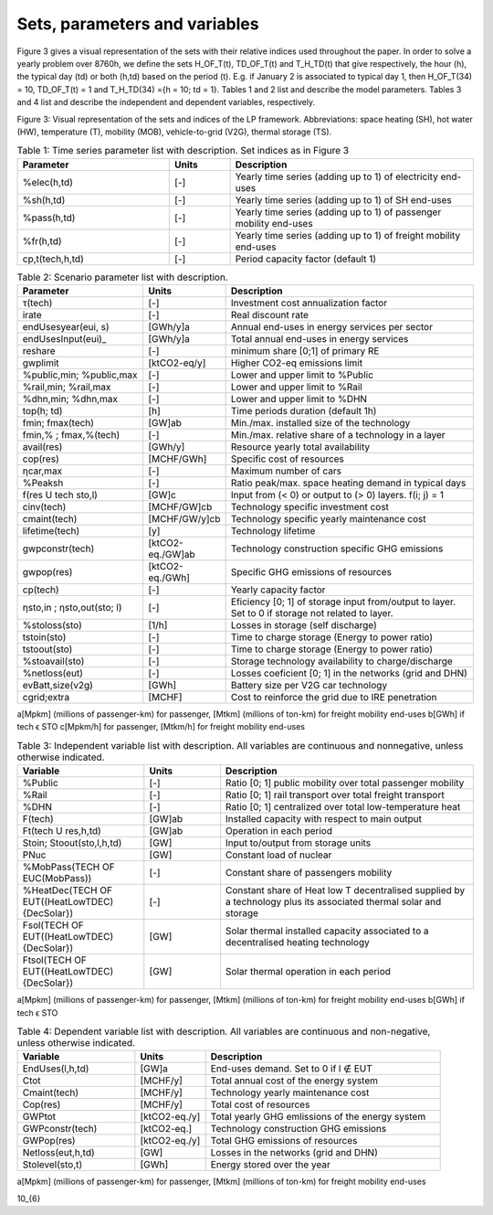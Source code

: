.. _Sets: 

Sets, parameters and variables
==============================

Figure 3 gives a visual representation of the sets with their relative indices used throughout the
paper.
In order to solve a yearly problem over 8760h, we define the sets H_OF_T(t), TD_OF_T(t) and T_H_TD(t) that give respectively, the hour (h), the typical day (td) or both (h,td) based on the period (t). E.g. if January 2 is associated to typical day 1, then H_OF_T(34) = 10,  TD_OF_T(t) = 1 and T_H_TD(34) ={h = 10; td = 1}.
Tables 1 and 2 list and describe the model parameters. Tables 3 and 4 list and describe the independent and dependent variables, respectively.

.. image:: images/Sets.PNG

Figure 3: Visual representation of the sets and indices of the LP framework. Abbreviations: space heating (SH), hot water (HW), temperature (T), mobility (MOB), vehicle-to-grid (V2G), thermal storage (TS).


.. list-table:: Table 1: Time series parameter list with description. Set indices as in Figure 3
   :widths: 25 10 40
   :header-rows: 1

   * - Parameter
     - Units
     - Description
   * - %elec(h,td)
     - [-]
     - Yearly time series (adding up to 1) of electricity end-uses
   * - %sh(h,td)
     - [-]
     - Yearly time series (adding up to 1) of SH end-uses
   * - %pass(h,td)
     - [-]
     - Yearly time series (adding up to 1) of passenger mobility end-uses
   * - %fr(h,td)
     - [-]
     - Yearly time series (adding up to 1) of freight mobility end-uses
   * - cp,t(tech,h,td)
     - [-]
     - Period capacity factor (default 1)



.. list-table:: Table 2: Scenario parameter list with description.
   :widths: 25 15 50
   :header-rows: 1

   * - Parameter
     - Units
     - Description
   * - τ(tech)
     - [-]
     - Investment cost annualization factor
   * - irate
     - [-]
     - Real discount rate
   * - endUsesyear(eui, s)
     - [GWh/y]a
     - Annual end-uses in energy services per sector
   * - endUsesInput(eui)_
     - [GWh/y]a
     - Total annual end-uses in energy services
   * - reshare
     - [-]
     - minimum share [0;1] of primary RE
   * - gwplimit
     - [ktCO2-eq/y]
     - Higher CO2-eq emissions limit
   * - %public,min; %public,max
     - [-] 
     - Lower and upper limit to %Public
   * - %rail,min; %rail,max
     - [-]
     - Lower and upper limit to %Rail
   * - %dhn,min; %dhn,max
     - [-] 
     - Lower and upper limit to %DHN
   * - top(h; td)
     - [h]
     - Time periods duration (default 1h)
   * - fmin; fmax(tech)
     - [GW]ab
     - Min./max. installed size of the technology
   * - fmin,% ; fmax,%(tech)
     - [-]
     - Min./max. relative share of a technology in a layer
   * - avail(res)
     - [GWh/y]
     - Resource yearly total availability
   * - cop(res)
     - [MCHF/GWh] 
     - Specific cost of resources
   * - ηcar,max
     - [-]
     - Maximum number of cars
   * - %Peaksh 
     - [-]
     - Ratio peak/max. space heating demand in typical days
   * - f(res U tech \ sto,l)
     - [GW]c 
     - Input from (< 0) or output to (> 0) layers. f(i; j) = 1
   * - cinv(tech)
     - [MCHF/GW]cb
     - Technology specific investment cost
   * - cmaint(tech)
     - [MCHF/GW/y]cb
     - Technology specific yearly maintenance cost
   * - lifetime(tech)
     - [y]
     - Technology lifetime
   * - gwpconstr(tech)
     - [ktCO2-eq./GW]ab
     - Technology construction specific GHG emissions
   * - gwpop(res)
     - [ktCO2-eq./GWh]
     - Specific GHG emissions of resources
   * - cp(tech)
     - [-]
     - Yearly capacity factor
   * - ηsto,in ; ηsto,out(sto; l)
     - [-]
     - Eficiency [0; 1] of storage input from/output to layer. Set to 0 if storage not related to layer.
   * - %stoloss(sto)
     - [1/h]
     - Losses in storage (self discharge)
   * - tstoin(sto)
     - [-]
     - Time to charge storage (Energy to power ratio)
   * - tstoout(sto)
     - [-]
     - Time to charge storage (Energy to power ratio)
   * - %stoavail(sto)
     - [-]
     - Storage technology availability to charge/discharge
   * - %netloss(eut)
     - [-]
     - Losses coeficient [0; 1] in the networks (grid and DHN)
   * - evBatt,size(v2g)
     - [GWh]
     - Battery size per V2G car technology
   * - cgrid;extra
     - [MCHF]
     - Cost to reinforce the grid due to IRE penetration



a[Mpkm] (millions of passenger-km) for passenger, [Mtkm] (millions of ton-km) for freight mobility end-uses
b[GWh] if tech ϵ STO
c[Mpkm/h] for passenger, [Mtkm/h] for freight mobility end-uses


.. list-table:: Table 3: Independent variable list with description. All variables are continuous and nonnegative, unless otherwise indicated.
   :widths: 25 15 50
   :header-rows: 1

   * - Variable
     - Units
     - Description
   * - %Public
     - [-]
     - Ratio [0; 1] public mobility over total passenger mobility
   * - %Rail
     - [-]
     - Ratio [0; 1] rail transport over total freight transport
   * - %DHN
     - [-]
     - Ratio [0; 1] centralized over total low-temperature heat
   * - F(tech)
     - [GW]ab
     - Installed capacity with respect to main output
   * - Ft(tech U res,h,td)
     - [GW]ab
     - Operation in each period
   * - Stoin; Stoout(sto,l,h,td)
     - [GW]
     - Input to/output from storage units
   * - PNuc
     - [GW]
     - Constant load of nuclear
   * - %MobPass(TECH OF EUC(MobPass))
     - [-]
     - Constant share of passengers mobility
   * - %HeatDec(TECH OF EUT((HeatLowTDEC) \ {DecSolar})
     - [-]
     - Constant share of Heat low T decentralised supplied by a technology plus its associated thermal solar and storage
   * - Fsol(TECH OF EUT((HeatLowTDEC) \ {DecSolar})
     - [GW]
     - Solar thermal installed capacity associated to a decentralised heating technology
   * - Ftsol(TECH OF EUT((HeatLowTDEC) \ {DecSolar})
     - [GW]
     - Solar thermal operation in each period
     

a[Mpkm] (millions of passenger-km) for passenger, [Mtkm] (millions of ton-km) for freight mobility end-uses 
b[GWh] if tech ϵ STO


.. list-table:: Table 4: Dependent variable list with description. All variables are continuous and non-negative, unless otherwise indicated.
   :widths: 25 15 50
   :header-rows: 1

   * - Variable
     - Units
     - Description
   * - EndUses(l,h,td)
     - [GW]a 
     - End-uses demand. Set to 0 if l ∉ EUT
   * - Ctot
     - [MCHF/y]
     - Total annual cost of the energy system
   * - Cmaint(tech)
     - [MCHF/y]
     - Technology yearly maintenance cost
   * - Cop(res)
     - [MCHF/y]
     - Total cost of resources
   * - GWPtot
     - [ktCO2-eq./y]
     - Total yearly GHG emlissions of the energy system
   * - GWPconstr(tech)
     - [ktCO2-eq.]
     - Technology construction GHG emissions
   * - GWPop(res)
     - [ktCO2-eq./y]
     - Total GHG emissions of resources
   * - Netloss(eut,h,td)
     - [GW]
     - Losses in the networks (grid and DHN)
   * - Stolevel(sto,t)
     - [GWh]
     - Energy stored over the year


a[Mpkm] (millions of passenger-km) for passenger, [Mtkm] (millions of ton-km) for freight mobility end-uses


10_{6}